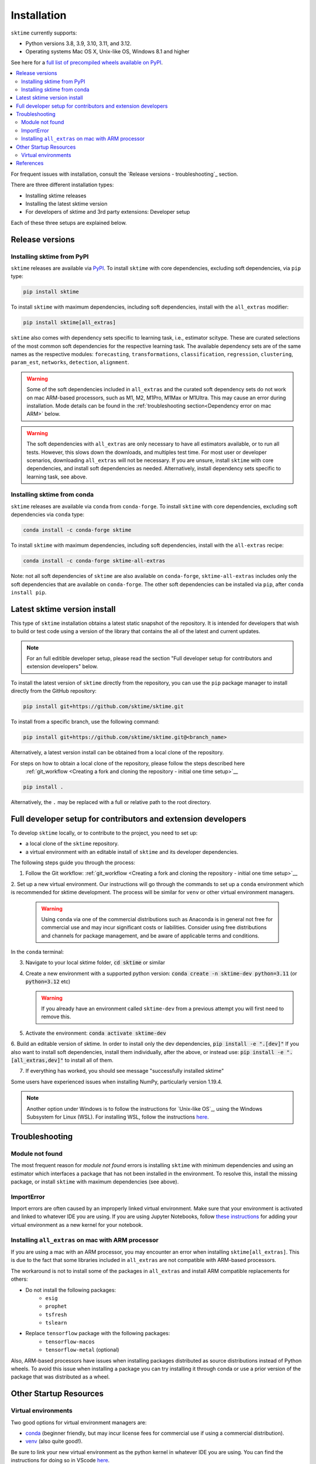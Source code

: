 .. _installation:

Installation
============

``sktime`` currently supports:

* Python versions 3.8, 3.9, 3.10, 3.11, and 3.12.
* Operating systems Mac OS X, Unix-like OS, Windows 8.1 and higher

See here for a `full list of precompiled wheels available on PyPI <https://pypi.org/simple/sktime/>`_.

.. contents::
   :local:

For frequent issues with installation, consult the `Release versions - troubleshooting`_ section.

There are three different installation types:

* Installing sktime releases
* Installing the latest sktime version
* For developers of sktime and 3rd party extensions: Developer setup

Each of these three setups are explained below.

Release versions
----------------

Installing sktime from PyPI
~~~~~~~~~~~~~~~~~~~~~~~~~~~

``sktime`` releases are available via `PyPI <https://pypi.org/project/sktime/>`_. To install
``sktime`` with core dependencies, excluding soft dependencies, via ``pip`` type:

.. code-block:: bash

    pip install sktime


To install ``sktime`` with maximum dependencies, including soft dependencies, install with the ``all_extras`` modifier:

.. code-block:: bash

    pip install sktime[all_extras]

``sktime`` also comes with dependency sets specific to learning task, i.e., estimator scitype.
These are curated selections of the most common soft dependencies for the respective learning task.
The available dependency sets are of the same names as the respective modules:
``forecasting``, ``transformations``, ``classification``, ``regression``, ``clustering``, ``param_est``,
``networks``, ``detection``, ``alignment``.

.. warning::

    Some of the soft dependencies included in ``all_extras`` and the curated soft dependency sets do not work on mac ARM-based processors, such
    as M1, M2, M1Pro, M1Max or M1Ultra. This may cause an error during installation. Mode details can be found in the :ref:`troubleshooting section<Dependency error on mac ARM>` below.

.. warning::
    The soft dependencies with ``all_extras`` are only necessary to have all estimators available, or to run all tests.
    However, this slows down the downloads, and multiples test time.
    For most user or developer scenarios, downloading ``all_extras`` will
    not be necessary. If you are unsure, install ``sktime`` with core dependencies, and install soft dependencies as needed.
    Alternatively, install dependency sets specific to learning task, see above.

Installing sktime from conda
~~~~~~~~~~~~~~~~~~~~~~~~~~~~

``sktime`` releases are available via ``conda`` from ``conda-forge``.
To install ``sktime`` with core dependencies, excluding soft dependencies via ``conda`` type:

.. code-block:: bash

    conda install -c conda-forge sktime


To install ``sktime`` with maximum dependencies, including soft dependencies, install with the ``all-extras`` recipe:

.. code-block:: bash

    conda install -c conda-forge sktime-all-extras

Note: not all soft dependencies of ``sktime`` are also available on ``conda-forge``,
``sktime-all-extras`` includes only the soft dependencies that are available on ``conda-forge``.
The other soft dependencies can be installed via ``pip``, after ``conda install pip``.


Latest sktime version install
-----------------------------

This type of ``sktime`` installation obtains a latest static snapshot of the repository.
It is intended for developers that wish to build or test code using a version of the library
that contains the all of the latest and current updates.

.. note::
    For an full editible developer setup, please read the section "Full developer setup for contributors and extension developers" below.

To install the latest version of ``sktime`` directly from the repository,
you can use the ``pip`` package manager to install directly from the GitHub repository:

.. code-block:: bash

    pip install git+https://github.com/sktime/sktime.git


To install from a specific branch, use the following command:

.. code-block:: bash

    pip install git+https://github.com/sktime/sktime.git@<branch_name>

Alternatively, a latest version install can be obtained from a local clone of the repository.

For steps on how to obtain a local clone of the repository, please follow the steps described here
 :ref:`git_workflow <Creating a fork and cloning the repository - initial one time setup>`__


.. code-block:: bash

    pip install .

Alternatively, the ``.`` may be replaced with a full or relative path to the root directory.


Full developer setup for contributors and extension developers
--------------------------------------------------------------

To develop ``sktime`` locally, or to contribute to the project, you need to set up:

* a local clone of the ``sktime`` repository.
* a virtual environment with an editable install of ``sktime`` and its developer dependencies.

The following steps guide you through the process:

1. Follow the Git workflow: :ref:`git_workflow <Creating a fork and cloning the repository - initial one time setup>`__

2. Set up a new virtual environment. Our instructions will go through the commands to set up a ``conda`` environment which is recommended for sktime development.
The process will be similar for ``venv`` or other virtual environment managers.

  .. warning::
       Using ``conda`` via one of the commercial distributions such as Anaconda
       is in general not free for commercial use and may incur significant costs or liabilities.
       Consider using free distributions and channels for package management,
       and be aware of applicable terms and conditions.

In the ``conda`` terminal:

3. Navigate to your local sktime folder, :code:`cd sktime` or similar

4. Create a new environment with a supported python version: :code:`conda create -n sktime-dev python=3.11` (or :code:`python=3.12` etc)

   .. warning::
       If you already have an environment called ``sktime-dev`` from a previous attempt you will first need to remove this.

5. Activate the environment: :code:`conda activate sktime-dev`

6. Build an editable version of sktime.
In order to install only the dev dependencies, :code:`pip install -e ".[dev]"`
If you also want to install soft dependencies, install them individually, after the above,
or instead use: :code:`pip install -e ".[all_extras,dev]"` to install all of them.

7. If everything has worked, you should see message "successfully installed sktime"

Some users have experienced issues when installing NumPy, particularly version 1.19.4.

.. note::

    Another option under Windows is to follow the instructions for `Unix-like OS`_, using the Windows Subsystem for Linux (WSL).
    For installing WSL, follow the instructions `here <https://docs.microsoft.com/en-us/windows/wsl/install-win10#step-2---check-requirements-for-running-wsl-2>`_.

Troubleshooting
---------------

Module not found
~~~~~~~~~~~~~~~~

The most frequent reason for *module not found* errors is installing ``sktime`` with
minimum dependencies and using an estimator which interfaces a package that has not
been installed in the environment. To resolve this, install the missing package, or
install ``sktime`` with maximum dependencies (see above).

ImportError
~~~~~~~~~~~
Import errors are often caused by an improperly linked virtual environment.  Make sure that
your environment is activated and linked to whatever IDE you are using.  If you are using Jupyter
Notebooks, follow `these instructions <https://janakiev.com/blog/jupyter-virtual-envs/>`_ for
adding your virtual environment as a new kernel for your notebook.

Installing ``all_extras`` on mac with ARM processor
~~~~~~~~~~~~~~~~~~~~~~~~~~~~~~~~~~~~~~~~~~~~~~~~~~~
If you are using a mac with an ARM processor, you may encounter an error when installing
``sktime[all_extras]``.  This is due to the fact that some libraries included in ``all_extras``
are not compatible with ARM-based processors.

The workaround is not to install some of the packages in ``all_extras`` and install ARM compatible
replacements for others:

* Do not install the following packages:
    * ``esig``
    * ``prophet``
    * ``tsfresh``
    * ``tslearn``
* Replace ``tensorflow`` package with the following packages:
    * ``tensorflow-macos``
    * ``tensorflow-metal`` (optional)

Also, ARM-based processors have issues when installing packages distributed as source distributions
instead of Python wheels. To avoid this issue when installing a package you can try installing it
through conda or use a prior version of the package that was distributed as a wheel.

Other Startup Resources
-----------------------

Virtual environments
~~~~~~~~~~~~~~~~~~~~

Two good options for virtual environment managers are:

* `conda <https://docs.conda.io/projects/conda/en/latest/user-guide/install/index.html>`_ (beginner friendly, but may incur license fees for commercial use if using a commercial distribution).
* `venv <https://docs.python.org/3/library/venv.html>`_ (also quite good!).

Be sure to link your new virtual environment as the python kernel in whatever IDE you are using.  You can find the instructions for doing so
in VScode `here <https://code.visualstudio.com/docs/python/environments>`_.

References
----------

The installation instruction are adapted from scikit-learn's advanced `installation instructions <https://scikit-learn.org/stable/developers/advanced_installation.html>`_.
